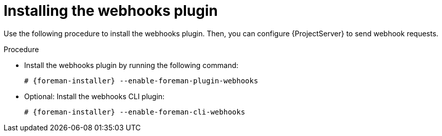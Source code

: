 [id="installing-webhooks-plugin_{context}"]
= Installing the webhooks plugin

Use the following procedure to install the webhooks plugin.
Then, you can configure {ProjectServer} to send webhook requests.

.Procedure
* Install the webhooks plugin by running the following command:
+
[options="nowrap" subs="+quotes,attributes"]
----
# {foreman-installer} --enable-foreman-plugin-webhooks
----
* Optional: Install the webhooks CLI plugin:
+
[options="nowrap" subs="+quotes,attributes"]
----
# {foreman-installer} --enable-foreman-cli-webhooks
----
